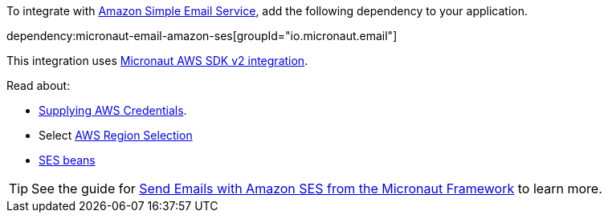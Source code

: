 To integrate with https://aws.amazon.com/ses/[Amazon Simple Email Service], add the following dependency to your application.

dependency:micronaut-email-amazon-ses[groupId="io.micronaut.email"]

This integration uses https://micronaut-projects.github.io/micronaut-aws/latest/guide/#sdkv2[Micronaut AWS SDK v2 integration].

Read about:

* https://micronaut-projects.github.io/micronaut-aws/latest/guide/#awsCredentials[Supplying AWS Credentials].
* Select https://micronaut-projects.github.io/micronaut-aws/latest/guide/#awsRegionSelection[AWS Region Selection]
* https://micronaut-projects.github.io/micronaut-aws/latest/guide/#ses[SES beans]

TIP: See the guide for https://guides.micronaut.io/latest/micronaut-email-amazon-ses.html[Send Emails with Amazon SES from the Micronaut Framework] to learn more.

